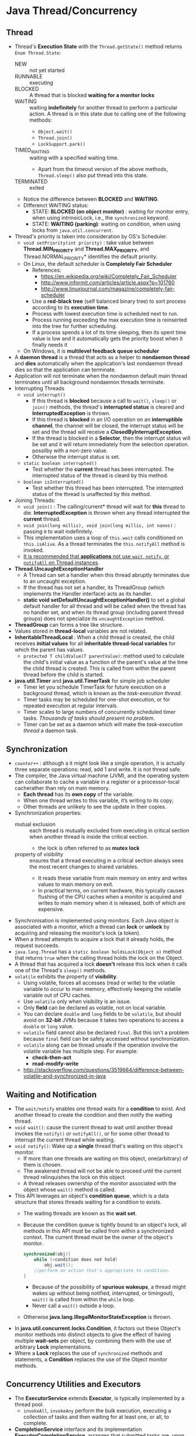 #+BEGIN_COMMENT
.. title: Java Concurrency
.. slug: java-concurrency
.. date: 2017-07-14
.. tags: java concurrency
.. category: Notes
.. link:
.. description:
.. type: text
#+END_COMMENT



* Java Thread/Concurrency

** Thread
- Thread's *Execution State* with the ~Thread.getState()~ method
  returns ~Enum Thread.State~:
  - NEW :: not yet started
  - RUNNABLE :: executing
  - BLOCKED :: A thread that is blocked *waiting for a monitor locks*
  - WAITING :: waiting *indefinitely* for another thread to perform a
               particular action. A thread is in this state due to
               calling one of the following methods:
    - ~Object.wait()~
    - ~Thread.join()~
    - ~LockSupport.park()~
  - TIMED_WAITING :: waiting with a specified waiting time.
    - Apart from the timeout version of the above methods,
      ~Thread.sleep()~ also put thread into this state.
  - TERMINATED :: exited
  - Notice the difference between *BLOCKED* and *WAITING*.
  - Differenct WAITING status:
    - STATE: *BLOCKED (on object monitor)* : waiting for monitor entry,
      when using intrinsicLock, i.e., the ~synchronized~ keyword.
    - STATE: *WAITING (parking)*: waiting on condition, when using locks
      from ~java.util.concurrent~.

- Thread's priority is taken into consideration by OS's Scheduler.
  - ~void setPriority(int priority)~ : take value between
    *Thread.MIN_PRIORITY* and *Thread.MAX_PRIORITY*, and
    Thread.NORMAL_PRIORITY* identifies the default priority.
  - On Linux, the default scheduler is *Completely Fair Scheduler*
    - References:
      - [[https://en.wikipedia.org/wiki/Completely_Fair_Scheduler]]
      - [[http://www.informit.com/articles/article.aspx?p=101760]]
      - [[http://www.linuxjournal.com/magazine/completely-fair-scheduler]]
    - Use a *red-black tree* (self balanced binary tree) to sort process
      according to its *execution time*.
    - Process with lowest execution time is scheduled next to run.
    - Process running exceeding the max execution time is reinserted
      into the tree for further scheduling.
    - If a process spends a lot of its time sleeping, then its spent
      time value is low and it automatically gets the priority boost
      when it finally needs it
  - On Windows, it is *multilevel feedback queue scheduler*
- A *daemon thread* is a thread that acts as a helper to *nondaemon
  thread* and *dies* automatically when the application's last
  nondaemon thread dies so that the application can terminate.
- Application will not terminate when the nondaemon default main
  thread terminates until all background nondaemon threads
  terminate.
- Interrupting Threads
  - ~void interrupt()~
    - If this thread is *blocked* because a call to ~wait()~, ~sleep()~
      or ~join()~ methods, the thread's *interrupted status* is
      cleared and *InterruptedException* is thrown.
    - If this thread is *blocked* in an I/O operation on an
      *interruptible channel*, the channel will be closed, the
      interrupt status will be set and the thread will receive a
      *ClosedByInterruptException*.
    - If the thread is blocked in a *Selector*, then the interrupt
      status will be set and it will return immediately from the
      selection operation. possilby with a non-zero value.
    - Otherwise the interrupt status is set.
  - ~static boolean interrupted()~
    - Test whether the *current* thread has been interrupted. The
      interrupted status of the thread is cleard by this method.
  - ~boolean isInterrupted()~
    - Test whether this thread has been interrupted. The interrupted
      status of the thread is unaffected by this method.
- Joining Threads:
  - ~void join()~ : The calling/current* thread will wait for *this*
    thread to die. *InterruptedException* is thrown when any thread
    interrupted the *current* thread.
  - ~void join(long millis), void join(long millis, int nanos)~ :
    passing ~0~ to wait indefinitely.
  - This implementation uses a loop of ~this.wait~ calls conditioned
    on ~this.isAlive~. As a thread terminates the ~this.notifyAll~
    method is invoked.
  - _It is recommended that *applications* not use ~wait~, ~notify~, or
    ~notifyAll~ on Thread instances_.
- *Thread.UncaughtExceptionHandler*
  - A Thread can set a handler when this thread abruptly terminates
    due to an uncaught exception.
  - If the thread has not set a handler, its ThreadGroup (which
    implements the Handler interface) acts as its handler.
  - *static void setDefaultUncaughtExceptionHandler()* to set a global
    default handler for all thread and will be called when the thread
    has no handler set, and when its thread group (including parent
    thread groups) does not specialize its ~uncaughtException~ method.
- *ThreadGroup* can forms a tree like structure.
- Values stored in *thread-local* variables are not related.
- *InheritableThreadLocal* : When a child thread is created, the child
  receives *initial values* for all *inheritable thread-local
  variables* for which the parent has values.
  - ~protected T childValue(T parentValue)~: method used to calculate the
    child's initial value as a function of the parent's value at the
    time the child thread is created. This is called from within the
    parent thread before the child is started.
- *java.util.Timer* and *java.util.TimerTask* for simple job scheduler
  - Timer let you schedule TimerTask for future execution on a
    background thread, which is known as the /task-execution thread/.
  - Timer tasks may be scheduled for one-shot execution, or for
    repeated execution at regular intervals.
  - Timer scales to large numbers of concurrently scheduled timer
    tasks. /Thousands of tasks should present no problem/.
  - Timer can be set as a daemon which will make the /task-execution
    thread/ a daemon task.

** Synchronization
- ~counter++~ : although a it might look like a single operation, it
  is actually three separate operations: read, add 1 and write. It is
  not thread safe.
- The compiler, the Java virtual machine (JVM), and the operating
  system can collaborate to cache a variable in a register or a
  processor-local cacherather than rely on main memory.
  - *Each thread* has its *own copy* of the variable.
  - When one thread writes to this variable, it’s writing to its copy;
  - Other threads are unlikely to see the update in their copies.
- Synchronization properties:
  - mutual exclusion :: each thread is mutually excluded from
       executing in critical section when another thread is inside the
       critical section.
    - the lock is often referred to as *mutex lock*
  - property of visibility ::  ensures that a thread executing in a
       critical section always sees the most recent changes to shared variables.
    - It reads these variable from main memory on entry and writes
      values to main memory on exit.
    - In practical terms, on current hardware, this typically causes
      flushing of the CPU caches when a monitor is acquired and writes
      to main memory when it is released, both of which are expensive.
- Synchronisation is implemented using monitors. Each Java object is
  associated with a monitor, which a thread can *lock* or *unlock*
  by acquiring and releasing the monitor's lock (a token).
- When a thread attempts to acquire a lock that it already holds, the
  request succeeds.
- ~java.lang.Thread~ has a ~static boolean holdsLock(Object o)~ method
  that returns ~true~ when the calling thread holds the lock on the
  Object.
- A thread that has acquired a lock *doesn't* release this lock when
  it calls one of the Thread's ~sleep()~ methods.
- ~volatile~ exhibits the property of *visibility*.
  - Using volatile, forces all accesses (read or write) to the
    volatile variable to occur to main memory, effectively keeping the
    volatile variable out of CPU caches.
  - Use ~volatile~ only when visibility is an issue.
  - Only *field* can be declared as volatile, not on local variable.
  - You can declare ~double~ and ~long~ fields to be ~volatile~, but
    should avoid on *32-bit* JVMs because it takes two operations to
    access a ~double~ or ~long~ value.
  - ~volatile~ field cannot also be declared ~final~. But this isn't a
    problem because ~final~ field can be safely accessed without
    synchronization.
  - ~volatile~ along can be thread unsafe if the operation involve the
    volatile variable has multiple step. For example:
    - *check-then-act*
    - *read-modify-write*
  - [[http://stackoverflow.com/questions/3519664/difference-between-volatile-and-synchronized-in-java]]

** Waiting and Notification
- The ~wait/notify~ enables one thread waits for a *condition* to
  exist. And another thread to create the condition and then notify
  the waiting thread.
- ~void wait()~: cause the current thread to wait until another thread
  invokes the ~notify()~ or ~notifyAll()~, or for some other thread to
  interrupt the current thread while waiting.
- ~void notify()~: Wake up a *single* thread that's waiting on this
  object's monitor.
  - If more than one threads are waiting on this object,
    one(arbitrary) of them is chosen.
  - The awakened thread will not be able to proceed until the current
    thread relinquishes the lock on this object.
  - A thread releases ownership of the monitor associated with the
    object whose ~wait()~ method is called.
- This API leverages an object's *condition queue*, which is a
  data structure that stores threads waiting for a condition to exists.
  - The waiting threads are known as the *wait set*.
  - Because the condition queue is tightly bound to an object's lock,
    all methods in this API must be called from within a synchronized
    context. The current thread must be the owner of the object's
    monitor.
    #+BEGIN_SRC java
      synchronized(obj){
          while (<condition does not hold)
              obj.wait();
          //perform an action that's appropriate to condition.
      }
    #+END_SRC
    - Because of the possibility of *spurious wakeups*, a thread might
      wakes up without being notified, interrupted, or timingout),
      ~wait()~ is called from within the ~while~ loop.
    - Never call a ~wait()~ outside a loop.
  - Otherwise *java.lang.IllegalMonitorStateException* is thrown.
- In *java.util.concurrent.locks.Condition*, it factors out these
  Object's monitor methods into distinct objects to give the effect of
  having multiple *wait-sets* per object, by combining them with the
  use of arbitrary *Lock* implementations.
- Where a *Lock* replaces the use of ~synchronized~ methods and
  statements, a *Condition* replaces the use of the Object monitor
  methods.

** Concurrency Utilities and Executors
- The *ExecutorService* extends *Executor*, is typically implemented
  by a thread pool.
  - ~invokeAll~, ~invokeAny~ perform the bulk execution, executing a
    collection of tasks and then waiting for at least one, or all, to
    complete.
- *CompletionService* interface and its implementation
  *ExecutorCompletionService*, arranges that submitted tasks are, upon
  completion, placed on a queue accessible using
  - ~take()~: which will block until a result is available.
  - ~poll()~: which will return ~null~ if no result is available.

** Synchronizers
- Countdown Latches : causes one or more threads to wait at a /gate/
  until another thread open this gate, at which point these other
  threads can continue.
  - ~void await(), void await(long timeout, TimeUnit unit)~
  - ~void countDown()~
- Cyclic Barriers : lets a set of threads wait for each other to reach
  a common barrier point.
  - Useful in *parallel decomposition* scenarios, where a lengthy task
    is divided into subtasks whose individual results are later merged
    into the overall result of the task.
  - The barrier is /cyclic/ because it can be reused after the waiting
    threads are released.
  - ~CyclicBarrier(int parties)~ : specific number of parties( threads
    working toward a common goal)
  - ~CyclicBarrier(int parties, Runnable barrierAction)~ : the
    barrierAction is executed when the barrier is /tripped/.
  - ~int await(), int ~await(long timeout, TimeUnit unit)~ : force
    the calling thread to wait until all parties have invoked
    ~await()~ on this cyclic barrier.
    - the method return the arrival index of the calling thread, where
      a index  ~getParties() -1~ indicates the first thread to arrive,
      and ~zero~ indicates the last thread to arrive (countdown).
    - The calling thread will *also stop waiting* when it, or *another
      waiting thread* is interrupted, timeout, or ~reset()~ is called
      on this cyclic barrier.
    - If the calling thread on wait is interrupted, this thread will
      throw *InterruptedException*, while other waiting thread will
      throw *BrokenBarrierException*
  - ~boolean isBroken()~ : return ~true~ when one or more parties
    broke out of this barrier because of interruption or timeout
    since the cyclic barrier was constructed, or last reset.
  - ~void reset()~ : reset the barrier to its initial state. If any
    parties are currently waiting at the barrier, they will return
    with a *BrokenBarrierException*.
- Exchangers :provides a synchronization point where threads can swap
  objects.
  - Each thread presents some boject on entry to the exchanger's
    ~exchange()~ method, matches with a partner thread, and receives
    its partner's object on return.
  - Useful in applications such as genetic algorithms and pipeline
    design.
  - ~java.util.concurrent.Exchanger<V>~ has ~V exchange(V x)~ method:
    wait for another thread to arrive at this exchange point and then
    transfer the given object to it, receiving the other thread's
    object in return.
    - If another thread is already waiting at the exchange point:
      - It is resumed for thread-scheduling purposes and receives the
        object passed in by the calling thread.
      - The current threads return immediately.
- Semaphores : maintains a set of *permits* for restricting the member
  of threads that can access a limited resource.
  - A thread attempting to acquire a permit when no permits are
    available blocks until some other thread releases a permit.
  - Semaphores whose values can be more than 1 are known as *counting
    semaphores*
  - Semaphores whoese value can be only 0 or 1 are known as *binary
    semaphores*, or *mutexes*.
  - Semaphore can set to be fair (fairness policy) :
    - when ~false~, i.e., not fair, it makes no guarantees about the
      order in which threads acquire permites.
    - when ~true~, it guarantees the order as in FIFO, i.e., the first
      thread invoking ~acquire()~ will get the permit first.
    - Generally, semaphores used to control resource access should be
      initialized as fair (*by default, it is not*) to ensure that no
      therad is starved out from accessing a resource.
    - When using semaphores for other kinds of synchronization
      control, the throughput advantages of unfair ordering often
      outweight fairness considerations.
    - ~void acquire()~, ~void acquire(int permits)~
    - ~boolean tryAcquire()~, ~boolean tryAcquire(int permits)~:
      acquire permits only when they are available at the time of
      invocation.
    - ~boolean tryAcquire(long timeOut, TimeUnit unit)~
    - ~void release()~, ~void release(int permits)~
    - ~void acquireUninterruptibly()~
    - ~int drainPermits()~: accquire and return a count of all permits
      that are immediately available.
    -
- Phasers : is a more flexible cyclic barrier.
  - Is sueful when we have some concurrent tasks divided in steps. And
    this class enable us to synchronize the threads at the end of each
    steps.
    - so no thread starts its next step until all the threads
      have finished the previous one.
  - Let a group of threads wait on a barrier; these threads continue
    after the last thread arrives.
  - Cyclic barrier coordinates a *fixed* number of threads, while a
    phaser can coordiantes a *variable number* of threads, which can
    register at any time.
  - A *phase* is the phaser's /current state/, and this state is
    identified by an integer-based *phase number*.
  - ~Phaser(int nthreads)~ : constructor creates a phaser that
    initially coordiates ~nthreads~ threads, and whose /phase number/ is
    initially set to ~0~.
  - ~int register()~ : add a new unarrived thread to this phaser and
    returns the phase number to classify the arrival.
  - ~int arriveAndAwaitAdvance()~ : records arrival and *wait* for the
    phaser to advance. Return the phase number to which the arrival
    applies.
  - ~int arriveAndDeregister()~ : arrives at this phaser and
    deregister from it without waiting for others to arrive, reducing
    the number of threads required to avdance in future phases.
  - TODO. need to have better understanding.

** The Locking Framework
- ~synchronized~ keyword is to wrap *critical sections*. JVM supports
  synchronization via monitors and the ~monitorenter~ and
  ~monitorexit~ JVM instructions.
  - Every Java object is associated with a monitor, which is *a mutual
    exclusion* construct.
  - When a thread locks a monitor in multicore/multiprocessor
    environment, the value of shared variables that are stored in main
    memory are read into the *local memory* or *cache memory* of the
    thread.
  - When a thread unlock the monitor while leaving the critical section,
    the values in its copies are written back to main memory.
- The more flexible *Lock* interface:
  - ~void lock()~ : doesn't allow for interruption.
  - ~void lockInterruptibly()~ : allow for interruption.
  - ~boolean tryLock()~, ~boolean tryLock(long time, TimeUnit unit)~ :
    timeout, or interrupted.
  - ~void unlock()~
- *ReentrantLock* class implements the *Lock* interface.
  - It is a reentrant mutual exclusion lock.
  - This lock is associated with a hold count.
    - When a thread holds the lock and *reacquires* the lock, the hold
      count increase by 1.
    - When unlock from the thread, the hold count is decreased by 1.
    - The lock is released when the count reaches 0.
    - This is why it is called a *reentrant* lock.
  - ReentrantLock also support a fair ordering policy, by default
    false.
  - ~boolean isHeldByCurrentThread()~ return true when the lock is
    hold by the current thread.
- *Condition* interface factors out Object's wait and notification
  methods into distinct condition objects.
  - ~await()~ : wait to be signalled by the same condition.
    - The lock associated with this Condition is automatically
      released and the current thread become disabled for thread
      scheduling purpose and lies dormant until one of the following
      four things happens:
      - ~signal()~ called and the current thead happens to be chose to
        be awaken.
      - ~signalAll()~ called.
      - Is interrupted.
      - A /spurious wakeup/ occurs: this is why the await normally
        need to be wrapped in while loop.
    - In all cases, before ~await()~ can return, the current thread
      must *re-acquire* the lock associated with this condition. The
      thread is guaranteed to hold this lock when the method return.
  - ~signal()~, ~signalAll()~
  - The two methods are protected with the lock to ensure mutual
    exclusion.
  - the ~await()~ is normally wrapped in a while loop on the checked
    condition.
- The Lock replaces synchronized methods, Condition replaces Object's
  wait/notification methods.
- A Condition instance is intrinsically bound to a lock. To obtain a
  Condition instance for a certain Lock instance, use the Lock's
  ~newCondition()~ method.
- Multiple condition can be created from a Lock.
- Example:
  #+BEGIN_SRC java
    class BoundedBuffer {
        final Lock lock = new ReentrantLock();
        final Condition notFull  = lock.newCondition();
        final Condition notEmpty = lock.newCondition();

        final Object[] items = new Object[100];
        int putptr, takeptr, count;

        public void put(Object x) throws InterruptedException {
            lock.lock();
            try {
                while (count == items.length)
                    notFull.await();
                items[putptr] = x;
                if (++putptr == items.length) putptr = 0;
                ++count;
                notEmpty.signal();
            } finally {
                lock.unlock();
            }
        }

        public Object take() throws InterruptedException {
            lock.lock();
            try {
                while (count == 0)
                    notEmpty.await();
                Object x = items[takeptr];
                if (++takeptr == items.length) takeptr = 0;
                --count;
                notFull.signal();
                return x;
            } finally {
                lock.unlock();
            }
        }
    }

  #+END_SRC
- *ReadWriteLock* interface defines a pair of locks: one for read-only
  operations and one for write operations.
  - The read lock may be held simultaneously by multiple reader
    threads as long as there are no writes.
  - The write lock is exclusive: only a single thread can modify
    shared data.
- *ReadWriteLock* is implemented by the *ReentrantReadWriteLock*
  class.
- *StampedLock* is another implementation of *ReadWriteLock*. The main
  differences are:
  - StampedLock allow optimistic locking for read operations.
  - ReentrantReadWriteLock are reentrant while stampedlock are not.
  - When the readers are much more than writers, the StampedLock can
    significantly improve performance.

** LockSupport
- This class associates with each thread that uses it, *a permit* (in
  the sense of the Semaphore class).
  - A call to ~static void park()~ return immediately if the permit is available,
    consuming it in the process; otherwise it *may* block.
  - A call to ~static void unpark(Thread thread)~, if it was not
    already available.
  - ~park()~ will return if the caller's thread was interrupted, and
    timeout versions are supported
  - The ~park()~ method may also return at any other time, for "*no
    reason*", so in general must be invoked within a loop that
    rechecks condition upon return.
  - In this sense, ~park~ serves as an optimization of a *busy wait*
    that doesn't waste as much time spining, but must be paired with
    an ~unpark~ to be effective.
- Unlike Semaphore's permits, permits of LockSupport are associated
  with threads (i.e. permit is given to a particular thread) and
  doesn't accumulate, i.e. there can be only one permit per thread,
  when thread consumes the permit, it disappears).
- You can give permit to a thread by calling unpark(). When permit is
  available, the parked thread consumes it and exits a park() method.

** Concurrent Collections
- The concurrent collections return *weakly-consistent iterators*:
  - An elements that is removed after iteration starts but hasn't yet
    been returned via the iterator's ~next()~ method *won't* be
    returned.
  - An element that's added after iteration starts *may or may not* be
    returned.
  - No element is returned more than once during the iteration of a
    collection, regardless of changes made to the collection during
    iteration.
- *BlockingQueue*'s implementation:
  - *ArrayBlockingQueue*
  - *LinkedBlockingQueue*
  - *PriorityBlockingQueue*
  - *SynchronousQueue*
  - *DelayQueue*
  - *LinkedTransferQueue*
- *ConcurrentMap*'s additional methods:
  - ~V putIfAbsent(K key, V value)~ : combines the ~containsKey~ and
    ~put~ for a atomic operation.
  - ~boolean remove(Object key, Object value)~ : remove the entry for
    a key only if currently mapped to a given value.
  - ~boolean replace(K key, V oldValue, V newValue)~: replace the
    entry for a key only if currently mapped to a given value.

** Atomic Variables
- The atomic classes extends the notion of ~volatile~ values, fields,
  and array elements to those that also provide an atomic conditional
  update so that external synchronisation isn't required.
- The atomic arrays: *AtomicIntegerArray*, *AtomicLongArray* and
  *AtomicReferenceArray*. Its elements may be updated atomically.
- For scalability problem in the context of maintaining a single
  *count*, a *sum* or some other value with the possibility of updates
  from many threads:
  - Internally employ contention-reduction techniques that provide
    huge throughput improvements compared to atomic variables.
  - *DoubleAccumulator* and *LongAccumulator*: Take a BinaryOperator
  - *DoubleAdder* and *LongAdder*: provides analogy of the
    functionality of the accumulators for the common special case of
    maintaining counts and sums.
  - ~new LongAdder()~ is equivalent to \\
    ~new LongAccumulator ((x+y)->x+y), 0l)~
- Java's low-level synchronisation mechanism impacts hardware
  utilisation and scalability in the following ways:
  - *Contended synchronisation* where multiple threads constantly
    competing for a lock, is expensive and throughput suffers as a result.
    - The expense is caused mainly by the frequent *context switching*.
    - Each *context switch* operation can take many processor cycles to
      complete.
    - Modern JVM make *uncontended synchronisation* inexpensive.
  - When a thread holding a lock is delayed (because of a scheduling
    delay for example), no thread that requires that lock makes any progress.
- ~volatile~ cannot be used as a synchronization alternative.
  - ~volatile~ variables only solve the visibility problem.
  - Cannot be used to safely implement the atomic *read-modify-write*
    sequence.
- Compare-and-Swap(CAS) is an *uninterruptible* microprocessor specific
  instruction that :
  1. Read value with an expected value,
  2. Store a new value in the memory location if the read value matches
     the expected value.
  3. Otherwise, nothing is done.
- CAS supports atomic *read-modify-write* sequences:
  1. Read value ~x~ from address ~A~
  2. Perform a multistep computation on ~x~ to drive a new value ~y~
  3. Use CAS to change ghe value of ~A~ from ~x~ to ~y~.
  4. CAS succeeds when ~A~'s value hasn't changed while performing
     these steps.
  5. This is normally wrapped in a while loop to repeat until success.
- *ReentrantLock* offers better performance than ~synchronized~ under
  high thread contention.
  - its synchronization is managed by a subclass of
    ~java.util.concurrent.locks.AbstractQueuedSynchronizer~,
  - which in turn, leverages the ~sun.mics.Unsafe~ class and its
    ~compareAndSwapInt()~ CAS method.
- The atomic variable classes also leverage CAS with a method:
  ~boolean compareAndSet(expectedValue, updateValue)~.

** Fork/Join
- Fork/Join consists of a special *executor service* and *thread
  pool*:
  - The executor service makes a task available to the framework,
  - And this task is broken into smaller tasks that are forked
    (executed by different threads) from the pool.
  - A task waits until joined (its subtasks finish).
- TODO

** CompletionService
- A service that decouples the production of new tasks from the
  consumption of the tasks' results *in the order* they complete.
  - Producer ~submit~
  - Consumer ~poll~ or ~take~
- ~poll()~ : Retrieves and removes the Future representing the next
  completed task, or ~null~ if none are present.
- ~poll(long timeout, TimeUnit unit)~: waiting if necessary.
- ~take()~ : block if none are yet present.
- Difference between executor service and completion service:
  - ExecutorService provides an incoming queue for tasks and provides
    workers threads.
  - CompletionService provides an incoming queue for tasks, worker
    threads, *and* an output queue for storing task results.

** Testing Concurrent Applications
- Monitoring *ReentrantLock* with its methods:
  - ~protected Thead getOwner()~ : return the Thread that currently
    owns this lock, or null if not owned.
    - Noticed that this is a protected method, so to use it one will
      need to extend.
  - ~protected getQueuedThreads()~ : return the collection containing
    the threads that may be waiting to acquire this lock.
  - ~protected getWaitingThreads(Condition condition)~ : return the
    collection containing the threads that may be waiting ont he given
    condition associated with this lock.
  - ~isHeldbycurrentthread()~ queries if this lock is hold by the
    current thread.
  - ~isLocked()~ : indicating if this lock is owned by a thread.
- *MultithreadedTC* is a library for testing concurrent application.
  - It features a *metronome/clock* that is used to provide *fine control*
    over *the sequence of activities* in multiple threads.
  - It supports test cases that execise a *specific* interleaving of
    the threads.
  - It is motivited by the *principle* that /cuncurrent application
    shoul be built using *small concurrent abstractions*/ such as
    /bounded buffers/, /semaphores/ and /latches/.
    - Separating the concurrency logic from the rest of the application
      logic in this way makes it easier to understand and test
      concurrent applications.
    - Since these abstractions are small, it should be possible to
      *deterministically* test every *significant* interleaving in
      separate tests.
  - It uses an internal clock:
    - the clock only advances to the next tick when all threads are
      blocked.
    - waitForTick(1) : makes thread block until the clock reaches tick
      1 before assuming. The interger received in this method is used
      to control the order of execution.
    - assertTick(1) : assert that the clock is in tick 1.
